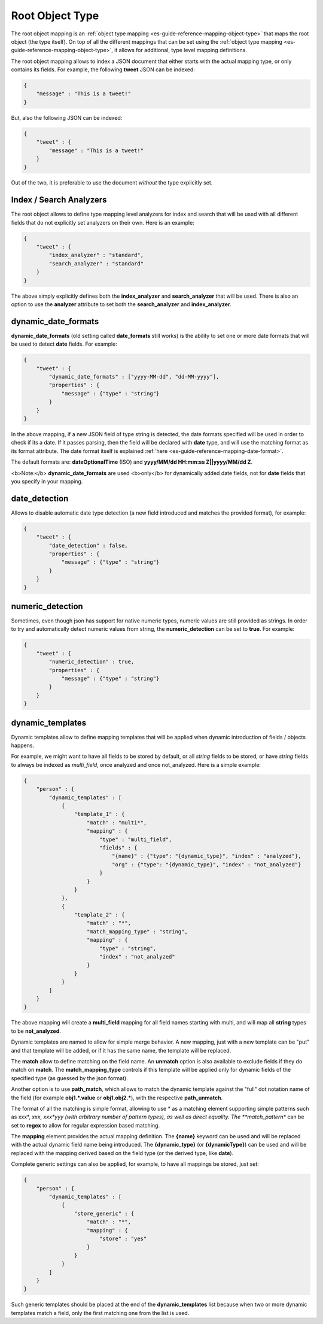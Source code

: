 .. _es-guide-reference-mapping-root-object-type:

================
Root Object Type
================

The root object mapping is an :ref:`object type mapping <es-guide-reference-mapping-object-type>`  that maps the root object (the type itself). On top of all the different mappings that can be set using the :ref:`object type mapping <es-guide-reference-mapping-object-type>`,  it allows for additional, type level mapping definitions.


The root object mapping allows to index a JSON document that either starts with the actual mapping type, or only contains its fields. For example, the following **tweet** JSON can be indexed:


.. code-block:: js


    {
        "message" : "This is a tweet!"
    }


But, also the following JSON can be indexed:


.. code-block:: js


    {
        "tweet" : {
            "message" : "This is a tweet!"
        }
    }


Out of the two, it is preferable to use the document *without* the type explicitly set.


Index / Search Analyzers
========================

The root object allows to define type mapping level analyzers for index and search that will be used with all different fields that do not explicitly set analyzers on their own. Here is an example:


.. code-block:: js


    {
        "tweet" : {
            "index_analyzer" : "standard",
            "search_analyzer" : "standard"
        }
    }


The above simply explicitly defines both the **index_analyzer** and **search_analyzer** that will be used. There is also an option to use the **analyzer** attribute to set both the **search_analyzer** and **index_analyzer**.


dynamic_date_formats
====================

**dynamic_date_formats** (old setting called **date_formats** still works) is the ability to set one or more date formats that will be used to detect **date** fields. For example:


.. code-block:: js


    {
        "tweet" : {
            "dynamic_date_formats" : ["yyyy-MM-dd", "dd-MM-yyyy"],
            "properties" : {
                "message" : {"type" : "string"}
            }
        }
    }


In the above mapping, if a new JSON field of type string is detected, the date formats specified will be used in order to check if its a date. If it passes parsing, then the field will be declared with **date** type, and will use the matching format as its format attribute. The date format itself is explained :ref:`here <es-guide-reference-mapping-date-format>`.  

The default formats are: **dateOptionalTime** (ISO) and **yyyy/MM/dd HH:mm:ss Z||yyyy/MM/dd Z**.


<b>Note:</b> **dynamic_date_formats** are used <b>only</b> for dynamically added date fields, not for **date** fields that you specify in your mapping. 


date_detection
==============

Allows to disable automatic date type detection (a new field introduced and matches the provided format), for example:


.. code-block:: js


    {
        "tweet" : {
            "date_detection" : false,
            "properties" : {
                "message" : {"type" : "string"}
            }
        }
    }


numeric_detection
=================

Sometimes, even though json has support for native numeric types, numeric values are still provided as strings. In order to try and automatically detect numeric values from string, the **numeric_detection** can be set to **true**. For example:


.. code-block:: js


    {
        "tweet" : {
            "numeric_detection" : true,
            "properties" : {
                "message" : {"type" : "string"}
            }
        }
    }



dynamic_templates
=================

Dynamic templates allow to define mapping templates that will be applied when dynamic introduction of fields / objects happens.


For example, we might want to have all fields to be stored by default, or all `string` fields to be stored, or have `string` fields to always be indexed as `multi_field`, once analyzed and once not_analyzed. Here is a simple example:


.. code-block:: js


    {
        "person" : {
            "dynamic_templates" : [
                {
                    "template_1" : {
                        "match" : "multi*",
                        "mapping" : {
                            "type" : "multi_field",
                            "fields" : {
                                "{name}" : {"type": "{dynamic_type}", "index" : "analyzed"},
                                "org" : {"type": "{dynamic_type}", "index" : "not_analyzed"}
                            }
                        }
                    }
                },
                {
                    "template_2" : {
                        "match" : "*",
                        "match_mapping_type" : "string",
                        "mapping" : {
                            "type" : "string",
                            "index" : "not_analyzed"
                        }
                    }
                }
            ]
        }
    }


The above mapping will create a **multi_field** mapping for all field names starting with multi, and will map all **string** types to be **not_analyzed**.


Dynamic templates are named to allow for simple merge behavior. A new mapping, just with a new template can be "put" and that template will be added, or if it has the same name, the template will be replaced.


The **match** allow to define matching on the field name. An **unmatch** option is also available to exclude fields if they do match on **match**. The **match_mapping_type** controls if this template will be applied only for dynamic fields of the specified type (as guessed by the json format).


Another option is to use **path_match**, which allows to match the dynamic template against the "full" dot notation name of the field (for example **obj1.*.value** or **obj1.obj2.***), with the respective **path_unmatch**.


The format of all the matching is simple format, allowing to use * as a matching element supporting simple patterns such as xxx*, *xxx, xxx*yyy (with arbitrary number of pattern types), as well as direct equality. The **match_pattern** can be set to **regex** to allow for regular expression based matching.


The **mapping** element provides the actual mapping definition. The **{name}** keyword can be used and will be replaced with the actual dynamic field name being introduced. The **{dynamic_type}** (or **{dynamicType}**) can be used and will be replaced with the mapping derived based on the field type (or the derived type, like **date**).


Complete generic settings can also be applied, for example, to have all mappings be stored, just set:


.. code-block:: js


    {
        "person" : {
            "dynamic_templates" : [
                {
                    "store_generic" : {
                        "match" : "*",
                        "mapping" : {
                            "store" : "yes"
                        }
                    }
                }
            ]
        }
    }


Such generic templates should be placed at the end of the **dynamic_templates** list because when two or more dynamic templates match a field, only the first matching one from the list is used.

